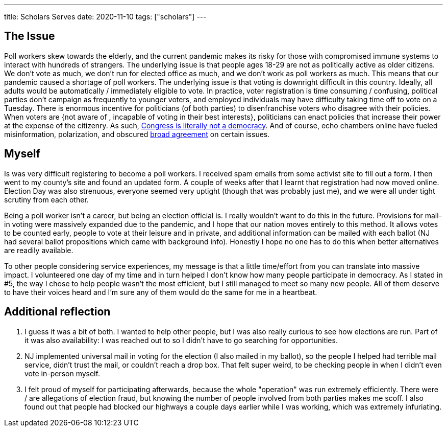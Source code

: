 ---
title: Scholars Serves
date: 2020-11-10
tags: ["scholars"]
---

== The Issue

Poll workers skew towards the elderly, and the current pandemic makes its risky for those with compromised immune systems to interact with hundreds of strangers.
The underlying issue is that people ages 18-29 are not as politically active as older citizens.
We don't vote as much, we don't run for elected office as much, and we don't work as poll workers as much.
This means that our pandemic caused a shortage of poll workers.
The underlying issue is that voting is downright difficult in this country.
Ideally, all adults would be automatically / immediately eligible to vote.
In practice, voter registration is time consuming / confusing, political parties don't campaign as frequently to younger voters, and employed individuals may have difficulty taking time off to vote on a Tuesday.
There is enormous incentive for politicians (of both parties) to disenfranchise voters who disagree with their policies.
When voters are {not aware of , incapable of voting in their best interests}, politicians can enact policies that increase their power at the expense of the citizenry.
As such, https://represent.us/action/no-the-problem/[Congress is literally not a democracy].
And of course, echo chambers online have fueled misinformation, polarization, and obscured https://www.npr.org/2019/06/07/730183531/poll-majority-want-to-keep-abortion-legal-but-they-also-want-restrictions[broad agreement] on certain issues.

== Myself

Is was very difficult registering to become a poll workers.
I received spam emails from some activist site to fill out a form.
I then went to my county's site and found an updated form.
A couple of weeks after that I learnt that registration had now moved online.
Election Day was also strenuous, everyone seemed very uptight (though that was probably just me), and we were all under tight scrutiny from each other.

Being a poll worker isn't a career, but being an election official is.
I really wouldn't want to do this in the future.
Provisions for mail-in voting were massively expanded due to the pandemic, and I hope that our nation moves entirely to this method.
It allows votes to be counted early, people to vote at their leisure and in private, and additional information can be mailed with each ballot (NJ had several ballot propositions which came with background info).
Honestly I hope no one has to do this when better alternatives are readily available.

To other people considering service experiences, my message is that a little time/effort from you can translate into massive impact.
I volunteered one day of my time and in turn helped I don't know how many people participate in democracy.
As I stated in #5, the way I chose to help people wasn't the most efficient, but I still managed to meet so many new people.
All of them deserve to have their voices heard and I'm sure any of them would do the same for me in a heartbeat.

== Additional reflection

. I guess it was a bit of both.
I wanted to help other people, but I was also really curious to see how elections are run.
Part of it was also availability: I was reached out to so I didn't have to go searching for opportunities.
. NJ implemented universal mail in voting for the election (I also mailed in my ballot), so the people I helped had terrible mail service, didn't trust the mail, or couldn't reach a drop box.
That felt super weird, to be checking people in when I didn't even vote in-person myself.
. I felt proud of myself for participating afterwards, because the whole "operation" was run extremely efficiently.
There were / are allegations of election fraud, but knowing the number of people involved from both parties makes me scoff.
I also found out that people had blocked our highways a couple days earlier while I was working, which was extremely infuriating.
